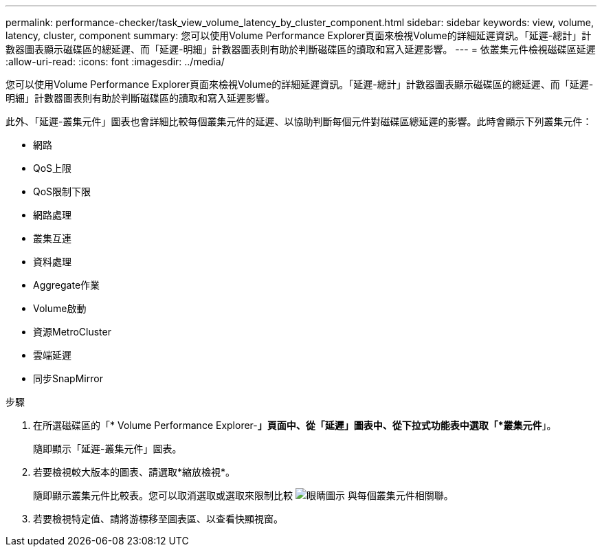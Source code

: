 ---
permalink: performance-checker/task_view_volume_latency_by_cluster_component.html 
sidebar: sidebar 
keywords: view, volume, latency, cluster, component 
summary: 您可以使用Volume Performance Explorer頁面來檢視Volume的詳細延遲資訊。「延遲-總計」計數器圖表顯示磁碟區的總延遲、而「延遲-明細」計數器圖表則有助於判斷磁碟區的讀取和寫入延遲影響。 
---
= 依叢集元件檢視磁碟區延遲
:allow-uri-read: 
:icons: font
:imagesdir: ../media/


[role="lead"]
您可以使用Volume Performance Explorer頁面來檢視Volume的詳細延遲資訊。「延遲-總計」計數器圖表顯示磁碟區的總延遲、而「延遲-明細」計數器圖表則有助於判斷磁碟區的讀取和寫入延遲影響。

此外、「延遲-叢集元件」圖表也會詳細比較每個叢集元件的延遲、以協助判斷每個元件對磁碟區總延遲的影響。此時會顯示下列叢集元件：

* 網路
* QoS上限
* QoS限制下限
* 網路處理
* 叢集互連
* 資料處理
* Aggregate作業
* Volume啟動
* 資源MetroCluster
* 雲端延遲
* 同步SnapMirror


.步驟
. 在所選磁碟區的「* Volume Performance Explorer-*」頁面中、從「延遲」圖表中、從下拉式功能表中選取「*叢集元件*」。
+
隨即顯示「延遲-叢集元件」圖表。

. 若要檢視較大版本的圖表、請選取*縮放檢視*。
+
隨即顯示叢集元件比較表。您可以取消選取或選取來限制比較 image:../media/eye_icon.gif["眼睛圖示"] 與每個叢集元件相關聯。

. 若要檢視特定值、請將游標移至圖表區、以查看快顯視窗。

